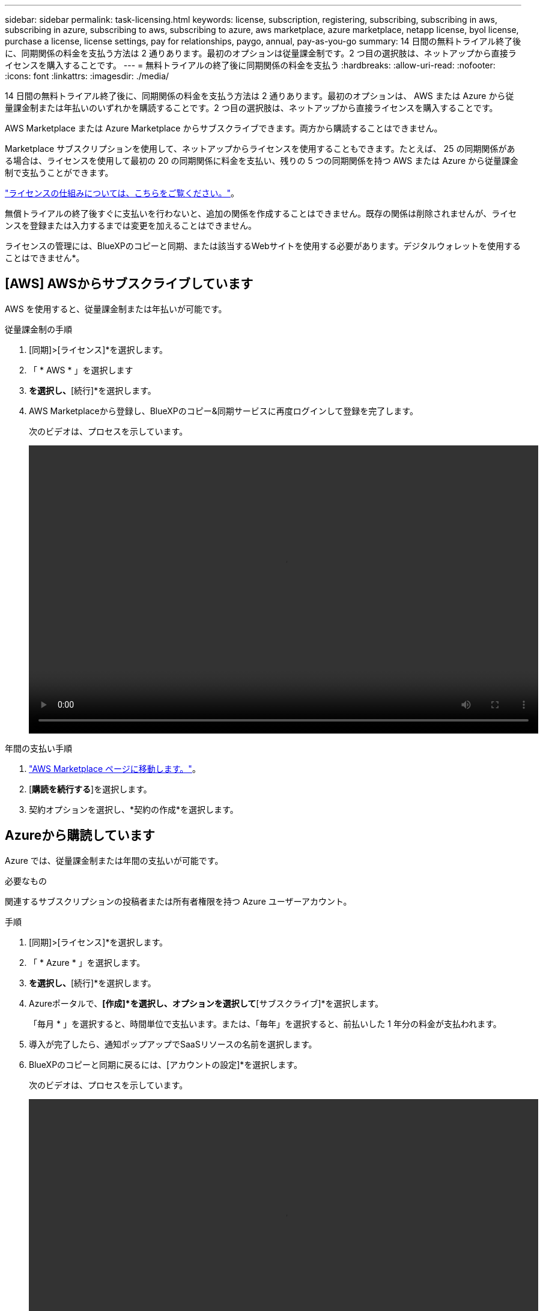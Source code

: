 ---
sidebar: sidebar 
permalink: task-licensing.html 
keywords: license, subscription, registering, subscribing, subscribing in aws, subscribing in azure, subscribing to aws, subscribing to azure, aws marketplace, azure marketplace, netapp license, byol license, purchase a license, license settings, pay for relationships, paygo, annual, pay-as-you-go 
summary: 14 日間の無料トライアル終了後に、同期関係の料金を支払う方法は 2 通りあります。最初のオプションは従量課金制です。2 つ目の選択肢は、ネットアップから直接ライセンスを購入することです。 
---
= 無料トライアルの終了後に同期関係の料金を支払う
:hardbreaks:
:allow-uri-read: 
:nofooter: 
:icons: font
:linkattrs: 
:imagesdir: ./media/


[role="lead"]
14 日間の無料トライアル終了後に、同期関係の料金を支払う方法は 2 通りあります。最初のオプションは、 AWS または Azure から従量課金制または年払いのいずれかを購読することです。2 つ目の選択肢は、ネットアップから直接ライセンスを購入することです。

AWS Marketplace または Azure Marketplace からサブスクライブできます。両方から購読することはできません。

Marketplace サブスクリプションを使用して、ネットアップからライセンスを使用することもできます。たとえば、 25 の同期関係がある場合は、ライセンスを使用して最初の 20 の同期関係に料金を支払い、残りの 5 つの同期関係を持つ AWS または Azure から従量課金制で支払うことができます。

link:concept-licensing.html["ライセンスの仕組みについては、こちらをご覧ください。"]。

無償トライアルの終了後すぐに支払いを行わないと、追加の関係を作成することはできません。既存の関係は削除されませんが、ライセンスを登録または入力するまでは変更を加えることはできません。

ライセンスの管理には、BlueXPのコピーと同期、または該当するWebサイトを使用する必要があります。デジタルウォレットを使用することはできません*。



== [AWS] AWSからサブスクライブしています

AWS を使用すると、従量課金制または年払いが可能です。

.従量課金制の手順
. [同期]>[ライセンス]*を選択します。
. 「 * AWS * 」を選択します
. [サブスクライブ]*を選択し、*[続行]*を選択します。
. AWS Marketplaceから登録し、BlueXPのコピー&同期サービスに再度ログインして登録を完了します。
+
次のビデオは、プロセスを示しています。

+
video::video_cloud_sync_registering.mp4[width=848,height=480]


.年間の支払い手順
. https://aws.amazon.com/marketplace/pp/B06XX5V3M2["AWS Marketplace ページに移動します。"^]。
. [*購読を続行する*]を選択します。
. 契約オプションを選択し、*契約の作成*を選択します。




== [[azure]] Azureから購読しています

Azure では、従量課金制または年間の支払いが可能です。

.必要なもの
関連するサブスクリプションの投稿者または所有者権限を持つ Azure ユーザーアカウント。

.手順
. [同期]>[ライセンス]*を選択します。
. 「 * Azure * 」を選択します。
. [サブスクライブ]*を選択し、*[続行]*を選択します。
. Azureポータルで、*[作成]*を選択し、オプションを選択して*[サブスクライブ]*を選択します。
+
「毎月 * 」を選択すると、時間単位で支払います。または、「毎年」を選択すると、前払いした 1 年分の料金が支払われます。

. 導入が完了したら、通知ポップアップでSaaSリソースの名前を選択します。
. BlueXPのコピーと同期に戻るには、[アカウントの設定]*を選択します。
+
次のビデオは、プロセスを示しています。

+
video::video_cloud_sync_registering_azure.mp4[width=848,height=480]




== [[licenses]ネットアップからライセンスを購入し、BlueXPのコピーと同期に追加します

同期関係の料金を事前に支払うには、1つ以上のライセンスを購入してBlueXPのコピーおよび同期サービスに追加する必要があります。

.必要なもの
ライセンスのシリアル番号、およびライセンスが関連付けられているネットアップサポートサイトのアカウントのユーザ名とパスワードが必要です。

.手順
. mailto ： ng-cloudsync-contact@netapp.com ？ subject= Cloud %20Sync%20Service%20-%20BYOL %20License%20Purchase%20Request までにライセンスを購入してください。 [Contacting NetApp] 。
. BlueXPで、*[同期]>[ライセンス]*を選択します。
. [ライセンスの追加]*を選択し、必要な情報を追加します。
+
.. シリアル番号を入力します。
.. 追加するライセンスに関連付けられているネットアップサポートサイトのアカウントを選択します。
+
*** アカウントがBlueXPにすでに追加されている場合は、ドロップダウンリストから選択します。
*** アカウントがまだ追加されていない場合は、*[Add NSS Credentials]*を選択し、ユーザ名とパスワードを入力して*[Register]*を選択し、ドロップダウンリストから選択します。


.. 「 * 追加」を選択します。






== ライセンスの更新

ネットアップから購入したBlueXPのコピーと同期のライセンスを延長した場合、BlueXPのコピーと同期で新しい有効期限が自動的に更新されません。有効期限を更新するには、ライセンスを再度追加する必要があります。ライセンスの管理には、BlueXPのコピーと同期、または該当するWebサイトを使用する必要があります。デジタルウォレットを使用することはできません*。

.手順
. BlueXPで、*[同期]>[ライセンス]*を選択します。
. [ライセンスの追加]*を選択し、必要な情報を追加します。
+
.. シリアル番号を入力します。
.. 追加するライセンスに関連付けられているネットアップサポートサイトのアカウントを選択します。
.. 「 * 追加」を選択します。




.結果
BlueXPのコピーと同期により、既存のライセンスが新しい有効期限に更新されます。
